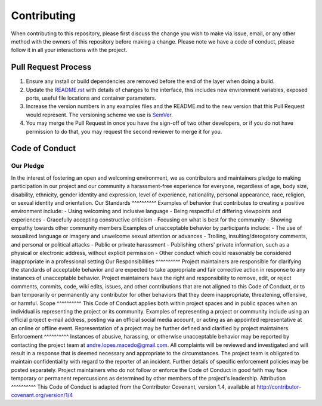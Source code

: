 Contributing
==============================================================
When contributing to this repository, please first discuss the change you wish to make via issue, email, or any other method with the owners of this repository before making a change.
Please note we have a code of conduct, please follow it in all your interactions with the project.

Pull Request Process
---------------
1. Ensure any install or build dependencies are removed before the end of the layer when doing a build.
2. Update the `README.rst`_ with details of changes to the interface, this includes new environment variables, exposed ports, useful file locations and container parameters.
3. Increase the version numbers in any examples files and the README.md to the new version that this Pull Request would represent. The versioning scheme we use is SemVer_.
4. You may merge the Pull Request in once you have the sign-off of two other developers, or if you do not have permission to do that, you may request the second reviewer to merge it for you.

Code of Conduct
---------------
Our Pledge
^^^^^^^^^^
In the interest of fostering an open and welcoming environment, we as contributors and maintainers pledge to making participation in our project and our community a harassment-free experience for everyone, regardless of age, body size, disability, ethnicity, gender identity and expression, level of experience, nationality, personal appearance, race, religion, or sexual identity and orientation.
Our Standards
^^^^^^^^^^
Examples of behavior that contributes to creating a positive environment include:
- Using welcoming and inclusive language
- Being respectful of differing viewpoints and experiences
- Gracefully accepting constructive criticism
- Focusing on what is best for the community
- Showing empathy towards other community members
Examples of unacceptable behavior by participants include:
- The use of sexualized language or imagery and unwelcome sexual attention or advances
- Trolling, insulting/derogatory comments, and personal or political attacks
- Public or private harassment
- Publishing others' private information, such as a physical or electronic address, without explicit permission
- Other conduct which could reasonably be considered inappropriate in a professional setting
Our Responsibilities
^^^^^^^^^^
Project maintainers are responsible for clarifying the standards of acceptable behavior and are expected to take appropriate and fair corrective action in response to any instances of unacceptable behavior.
Project maintainers have the right and responsibility to remove, edit, or reject comments, commits, code, wiki edits, issues, and other contributions that are not aligned to this Code of Conduct, or to ban temporarily or permanently any contributor for other behaviors that they deem inappropriate, threatening, offensive, or harmful.
Scope
^^^^^^^^^^
This Code of Conduct applies both within project spaces and in public spaces when an individual is representing the project or its community. Examples of representing a project or community include using an official project e-mail address, posting via an official social media account, or acting as an appointed representative at an online or offline event. Representation of a project may be further defined and clarified by project maintainers.
Enforcement
^^^^^^^^^^
Instances of abusive, harassing, or otherwise unacceptable behavior may be reported by contacting the project team at andre.lopes.macedo@gmail.com. All complaints will be reviewed and investigated and will result in a response that is deemed necessary and appropriate to the circumstances. The project team is obligated to maintain confidentiality with regard to the reporter of an incident. Further details of specific enforcement policies may be posted separately.
Project maintainers who do not follow or enforce the Code of Conduct in good faith may face temporary or permanent repercussions as determined by other members of the project's leadership.
Attribution
^^^^^^^^^^
This Code of Conduct is adapted from the Contributor Covenant, version 1.4, available at http://contributor-covenant.org/version/1/4

.. Starting hyperlink targets:
.. _SemVer: https://semver.org/
.. _README.rst: https://github.com/AndreMacedo88/VEnCode/blob/master/README.rst